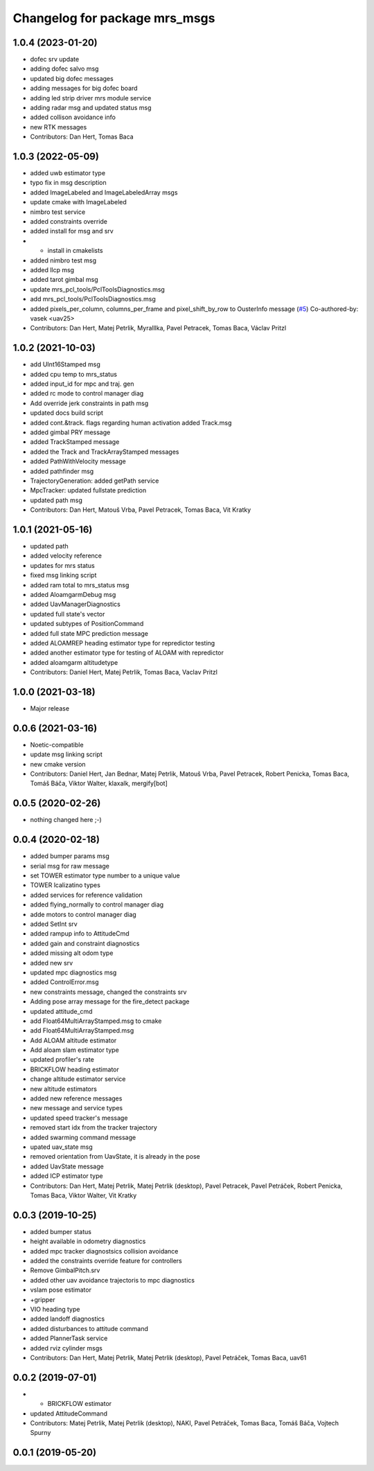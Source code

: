 ^^^^^^^^^^^^^^^^^^^^^^^^^^^^^^
Changelog for package mrs_msgs
^^^^^^^^^^^^^^^^^^^^^^^^^^^^^^

1.0.4 (2023-01-20)
------------------
* dofec srv update
* adding dofec salvo msg
* updated big dofec messages
* adding messages for big dofec board
* adding led strip driver mrs module service
* adding radar msg and updated status msg
* added collison avoidance info
* new RTK messages
* Contributors: Dan Hert, Tomas Baca

1.0.3 (2022-05-09)
------------------
* added uwb estimator type
* typo fix in msg description
* added ImageLabeled and ImageLabeledArray msgs
* update cmake with ImageLabeled
* nimbro test service
* added constraints override
* added install for msg and srv
* + install in cmakelists
* added nimbro test msg
* added llcp msg
* added tarot gimbal msg
* update mrs_pcl_tools/PclToolsDiagnostics.msg
* add mrs_pcl_tools/PclToolsDiagnostics.msg
* added pixels_per_column, columns_per_frame and pixel_shift_by_row to OusterInfo message (`#5 <https://github.com/ctu-mrs/mrs_msgs/issues/5>`_)
  Co-authored-by: vasek <uav25>
* Contributors: Dan Hert, Matej Petrlik, Myralllka, Pavel Petracek, Tomas Baca, Václav Pritzl

1.0.2 (2021-10-03)
------------------
* add UInt16Stamped msg
* added cpu temp to mrs_status
* added input_id for mpc and traj. gen
* added rc mode to control manager diag
* Add override jerk constraints in path msg
* updated docs build script
* added cont.&track. flags regarding human activation
  added Track.msg
* added gimbal PRY message
* added TrackStamped message
* added the Track and TrackArrayStamped messages
* added PathWithVelocity message
* added pathfinder msg
* TrajectoryGeneration: added getPath service
* MpcTracker: updated fullstate prediction
* updated path msg
* Contributors: Dan Hert, Matouš Vrba, Pavel Petracek, Tomas Baca, Vit Kratky

1.0.1 (2021-05-16)
------------------
* updated path
* added velocity reference
* updates for mrs status
* fixed msg linking script
* added ram total to mrs_status msg
* added AloamgarmDebug msg
* added UavManagerDiagnostics
* updated full state's vector
* updated subtypes of PositionCommand
* added full state MPC prediction message
* added ALOAMREP heading estimator type for repredictor testing
* added another estimator type for testing of ALOAM with repredictor
* added aloamgarm altitudetype
* Contributors: Daniel Hert, Matej Petrlik, Tomas Baca, Vaclav Pritzl

1.0.0 (2021-03-18)
------------------
* Major release

0.0.6 (2021-03-16)
------------------
* Noetic-compatible
* update msg linking script
* new cmake version
* Contributors: Daniel Hert, Jan Bednar, Matej Petrlik, Matouš Vrba, Pavel Petracek, Robert Penicka, Tomas Baca, Tomáš Báča, Viktor Walter, klaxalk, mergify[bot]

0.0.5 (2020-02-26)
------------------
* nothing changed here ;-)

0.0.4 (2020-02-18)
------------------
* added bumper params msg
* serial msg for raw message
* set TOWER estimator type number to a unique value
* TOWER lcalizatino types
* added services for reference validation
* added flying_normally to control manager diag
* adde motors to control manager diag
* added SetInt srv
* added rampup info to AttitudeCmd
* added gain and constraint diagnostics
* added missing alt odom type
* added new srv
* updated mpc diagnostics msg
* added ControlError.msg
* new constraints message, changed the constraints srv
* Adding pose array message for the fire_detect package
* updated attitude_cmd
* add Float64MultiArrayStamped.msg to cmake
* add Float64MultiArrayStamped.msg
* Add ALOAM altitude estimator
* Add aloam slam estimator type
* updated profiler's rate
* BRICKFLOW heading estimator
* change altitude estimator service
* new altitude estimators
* added new reference messages
* new message and service types
* updated speed tracker's message
* removed start idx from the tracker trajectory
* added swarming command message
* upated uav_state msg
* removed orientation from UavState, it is already in the pose
* added UavState message
* added ICP estimator type
* Contributors: Dan Hert, Matej Petrlik, Matej Petrlik (desktop), Pavel Petracek, Pavel Petráček, Robert Penicka, Tomas Baca, Viktor Walter, Vit Kratky

0.0.3 (2019-10-25)
------------------
* added bumper status
* height available in odometry diagnostics
* added mpc tracker diagnostsics collision avoidance
* added the constraints override feature for controllers
* Remove GimbalPitch.srv
* added other uav avoidance trajectoris to mpc diagnostics
* vslam pose estimator
* +gripper
* VIO heading type
* added landoff diagnostics
* added disturbances to attitude command
* added PlannerTask service
* added rviz cylinder msgs
* Contributors: Dan Hert, Matej Petrlik, Matej Petrlik (desktop), Pavel Petráček, Tomas Baca, uav61

0.0.2 (2019-07-01)
------------------
* + BRICKFLOW estimator
* updated AttitudeCommand
* Contributors: Matej Petrlik, Matej Petrlik (desktop), NAKI, Pavel Petráček, Tomas Baca, Tomáš Báča, Vojtech Spurny

0.0.1 (2019-05-20)
------------------
